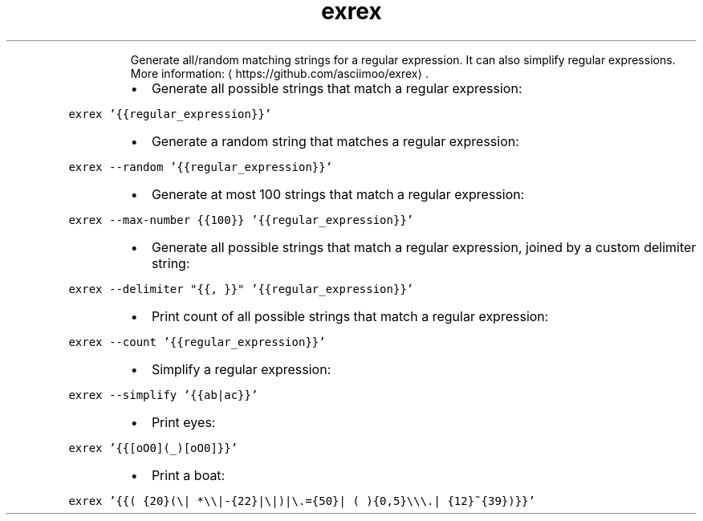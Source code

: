 .TH exrex
.PP
.RS
Generate all/random matching strings for a regular expression.
It can also simplify regular expressions.
More information: \[la]https://github.com/asciimoo/exrex\[ra]\&.
.RE
.RS
.IP \(bu 2
Generate all possible strings that match a regular expression:
.RE
.PP
\fB\fCexrex '{{regular_expression}}'\fR
.RS
.IP \(bu 2
Generate a random string that matches a regular expression:
.RE
.PP
\fB\fCexrex \-\-random '{{regular_expression}}'\fR
.RS
.IP \(bu 2
Generate at most 100 strings that match a regular expression:
.RE
.PP
\fB\fCexrex \-\-max\-number {{100}} '{{regular_expression}}'\fR
.RS
.IP \(bu 2
Generate all possible strings that match a regular expression, joined by a custom delimiter string:
.RE
.PP
\fB\fCexrex \-\-delimiter "{{, }}" '{{regular_expression}}'\fR
.RS
.IP \(bu 2
Print count of all possible strings that match a regular expression:
.RE
.PP
\fB\fCexrex \-\-count '{{regular_expression}}'\fR
.RS
.IP \(bu 2
Simplify a regular expression:
.RE
.PP
\fB\fCexrex \-\-simplify '{{ab|ac}}'\fR
.RS
.IP \(bu 2
Print eyes:
.RE
.PP
\fB\fCexrex '{{[oO0](_)[oO0]}}'\fR
.RS
.IP \(bu 2
Print a boat:
.RE
.PP
\fB\fCexrex '{{( {20}(\\| *\\\\|\-{22}|\\|)|\\.={50}| ( ){0,5}\\\\\\.| {12}~{39})}}'\fR
